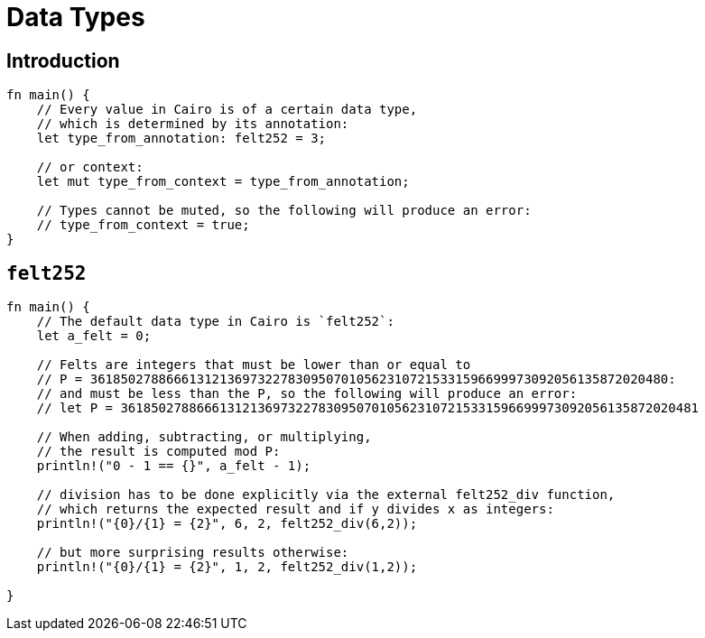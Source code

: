 = Data Types

== Introduction 

[source,cairo]
----
fn main() {
    // Every value in Cairo is of a certain data type,
    // which is determined by its annotation:
    let type_from_annotation: felt252 = 3;

    // or context:
    let mut type_from_context = type_from_annotation;

    // Types cannot be muted, so the following will produce an error:
    // type_from_context = true;
}
----

== `felt252`

[source,cairo]
----
fn main() {
    // The default data type in Cairo is `felt252`:
    let a_felt = 0;

    // Felts are integers that must be lower than or equal to
    // P = 3618502788666131213697322783095070105623107215331596699973092056135872020480:
    // and must be less than the P, so the following will produce an error:
    // let P = 3618502788666131213697322783095070105623107215331596699973092056135872020481

    // When adding, subtracting, or multiplying,
    // the result is computed mod P:
    println!("0 - 1 == {}", a_felt - 1);

    // division has to be done explicitly via the external felt252_div function,
    // which returns the expected result and if y divides x as integers:
    println!("{0}/{1} = {2}", 6, 2, felt252_div(6,2));

    // but more surprising results otherwise:
    println!("{0}/{1} = {2}", 1, 2, felt252_div(1,2));

}
----
